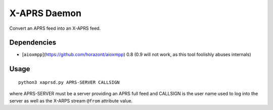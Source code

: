 X-APRS Daemon
#############

Convert an APRS feed into an X-APRS feed.

Dependencies
------------

* [``aioxmpp``](https://github.com/horazont/aioxmpp) 0.8 (0.9 will not work, as this tool foolishly abuses internals)


Usage
-----


::

    python3 xaprsd.py APRS-SERVER CALLSIGN

where APRS-SERVER must be a server providing an APRS full feed and CALLSIGN is the user name used to log into the server as well as the X-ARPS stream ``@from`` attribute value.
